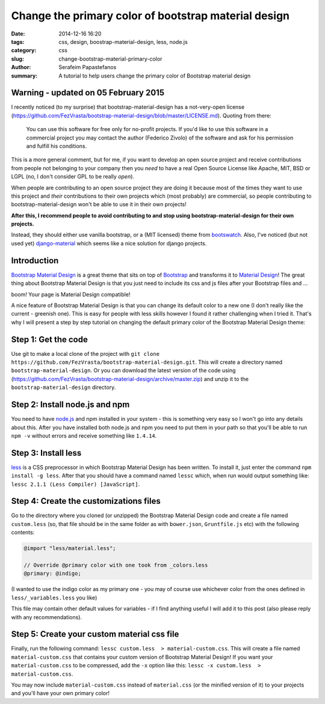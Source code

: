 Change the primary color of bootstrap material design
#####################################################

:date: 2014-12-16 16:20
:tags: css, design, boostrap-material-design, less, node.js
:category: css
:slug: change-bootstrap-material-primary-color
:author: Serafeim Papastefanos
:summary: A tutorial to help users change the primary color of Bootstrap material design

Warning - updated on 05 February 2015
-------------------------------------

I recently noticed (to my surprise) that bootstrap-material-design has a not-very-open license 
(https://github.com/FezVrasta/bootstrap-material-design/blob/master/LICENSE.md).
Quoting from there:

    You can use this software for free only for no-profit projects. If you'd like to use this software in a commercial project you may contact the author (Federico Zivolo) of the software and ask for his permission and fulfill his conditions.
    
This is a more general comment, but for me, if you want to develop an open source
project and receive contributions from people not belonging to your company then you 
*need* to have a real Open Source License like Apache, MIT, BSD or LGPL (no, I don't
consider GPL to be really *open*).

When people are contributing to an open source project they are doing it because most
of the times they want to use this project and *their* contributions to their own
projects which (most probably) are commercial, so people contributing to 
bootstrap-material-design won't be able to use it in their own projects!

**After this, I recommend people to avoid contributing to and stop using bootstrap-material-design 
for their own projects.**

Instead, they should either use vanilla bootstrap, or a (MIT licensed) theme from bootswatch_. Also,
I've noticed (but not used yet) `django-material`_ which seems like a nice solution for django projects.


Introduction
------------

`Bootstrap Material Design`_ is a great theme that sits on top of `Bootstrap`_ and transforms it to
`Material Design`_! The great thing about Bootstrap Material Design is that you just need to include
its css and js files after your Bootstrap files and ...

boom! Your page is Material Design compatible!

.. image:: https://google.github.io/material-design-icons/action/svg/ic_thumb_up_24px.svg


A nice feature of Bootstrap Material Design is that you can change its default color to a new one (I
don't really like the current - greenish one). This is easy for people with less skills however I
found it rather challenging when I tried it. That's why I will present a step by step tutorial on
changing the default primary color of the Bootstrap Material Design theme:

Step 1: Get the code
--------------------

Use git to make a local clone of the project with ``git clone https://github.com/FezVrasta/bootstrap-material-design.git``. This will create a directory
named ``bootstrap-material-design``. Or you can download the latest version of the code using (https://github.com/FezVrasta/bootstrap-material-design/archive/master.zip)
and unzip it to the ``bootstrap-material-design`` directory.


Step 2: Install node.js and npm
-------------------------------

You need to have `node.js`_ and npm installed in your system - this is something very easy so I won't go into any details about this. After you have installed
both node.js and npm you need to put them in your path so that you'll be able to run ``npm -v`` without errors and receive something like ``1.4.14``.

Step 3: Install less
--------------------

less_ is a CSS preprocessor in which Bootstrap Material Design has been written. To install it, just enter the command ``npm install -g less``. After that
you should have a command named ``lessc`` which, when run would output something like: ``lessc 2.1.1 (Less Compiler) [JavaScript]``.


Step 4: Create the customizations files
---------------------------------------

Go to the directory where you cloned (or unzipped) the Bootstrap Material Design code and create a file named ``custom.less`` (so, that file should be
in the same folder as with ``bower.json``, ``Gruntfile.js`` etc) with the following contents:

.. code::

    @import "less/material.less";

    // Override @primary color with one took from _colors.less
    @primary: @indigo;

(I wanted to use the indigo color as my primary one - you may of course use whichever color from the ones defined in ``less/_variables.less`` you like)

This file may contain other default values for variables - if I find anything useful I will add it to this post (also please reply with any recommendations).

Step 5: Create your custom material css file
--------------------------------------------

Finally, run the following command: ``lessc custom.less  > material-custom.css``. This will create a file named ``material-custom.css`` that contains your
custom version of Bootstrap Material Design! If you want your ``material-custom.css`` to be compressed, add the ``-x`` option like this:  ``lessc -x custom.less  > material-custom.css``.

You may now include ``material-custom.css`` instead of ``material.css`` (or the minified version of it) to your projects and you'll have your own primary color! 


.. _`Bootstrap Material Design`: https://github.com/FezVrasta/bootstrap-material-design
.. _`Bootstrap`: http://getbootstrap.com/
.. _`Material Design`: http://www.google.com/design/spec/material-design/introduction.html
.. _`node.js`: http://nodejs.org/
.. _`less`: http://lesscss.org/
.. _bootswatch: https://bootswatch.com/
.. _`django-material`: https://github.com/viewflow/django-material